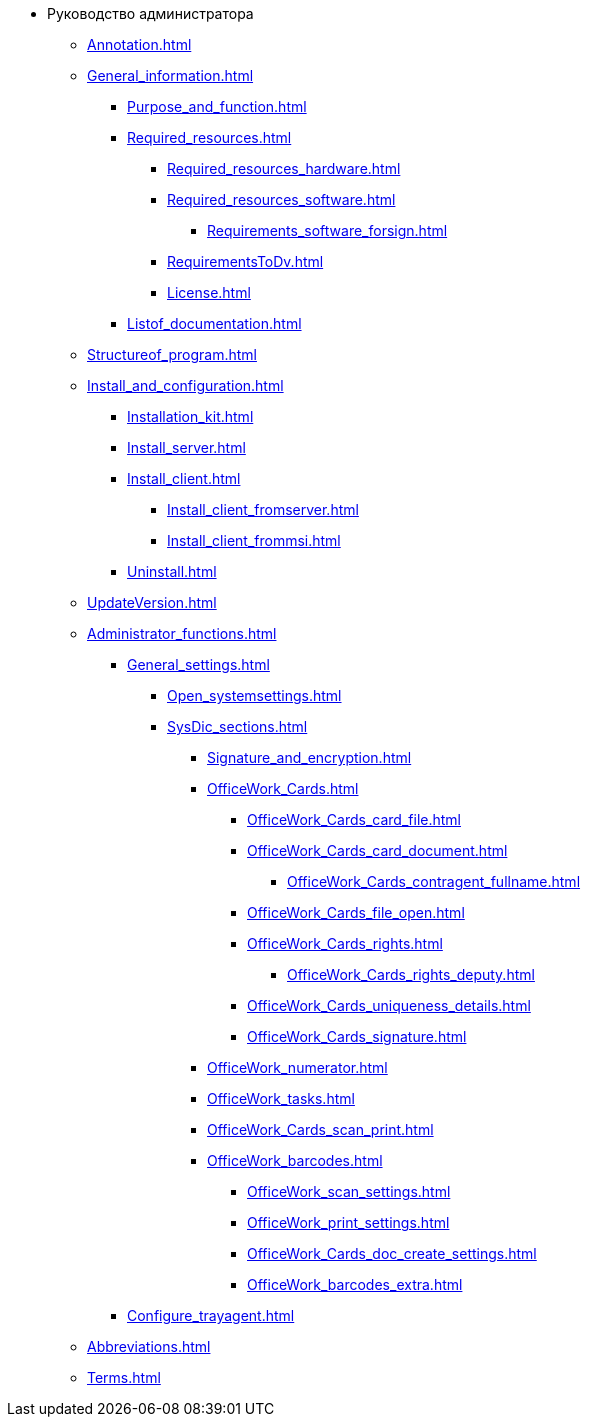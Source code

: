 * Руководство администратора
** xref:Annotation.adoc[]
** xref:General_information.adoc[]
*** xref:Purpose_and_function.adoc[]
*** xref:Required_resources.adoc[]
**** xref:Required_resources_hardware.adoc[]
**** xref:Required_resources_software.adoc[]
***** xref:Requirements_software_forsign.adoc[]
**** xref:RequirementsToDv.adoc[]
**** xref:License.adoc[]
*** xref:Listof_documentation.adoc[]
** xref:Structureof_program.adoc[]
** xref:Install_and_configuration.adoc[]
*** xref:Installation_kit.adoc[]
*** xref:Install_server.adoc[]
*** xref:Install_client.adoc[]
**** xref:Install_client_fromserver.adoc[]
**** xref:Install_client_frommsi.adoc[]
*** xref:Uninstall.adoc[]
** xref:UpdateVersion.adoc[]
** xref:Administrator_functions.adoc[]
*** xref:General_settings.adoc[]
**** xref:Open_systemsettings.adoc[]
**** xref:SysDic_sections.adoc[]
***** xref:Signature_and_encryption.adoc[]
***** xref:OfficeWork_Cards.adoc[]
****** xref:OfficeWork_Cards_card_file.adoc[]
****** xref:OfficeWork_Cards_card_document.adoc[]
******* xref:OfficeWork_Cards_contragent_fullname.adoc[]
****** xref:OfficeWork_Cards_file_open.adoc[]
****** xref:OfficeWork_Cards_rights.adoc[]
******* xref:OfficeWork_Cards_rights_deputy.adoc[]
****** xref:OfficeWork_Cards_uniqueness_details.adoc[]
****** xref:OfficeWork_Cards_signature.adoc[]
***** xref:OfficeWork_numerator.adoc[]
***** xref:OfficeWork_tasks.adoc[]
***** xref:OfficeWork_Cards_scan_print.adoc[]
***** xref:OfficeWork_barcodes.adoc[]
****** xref:OfficeWork_scan_settings.adoc[]
****** xref:OfficeWork_print_settings.adoc[]
****** xref:OfficeWork_Cards_doc_create_settings.adoc[]
****** xref:OfficeWork_barcodes_extra.adoc[]
*** xref:Configure_trayagent.adoc[]
** xref:Abbreviations.adoc[]
** xref:Terms.adoc[]
